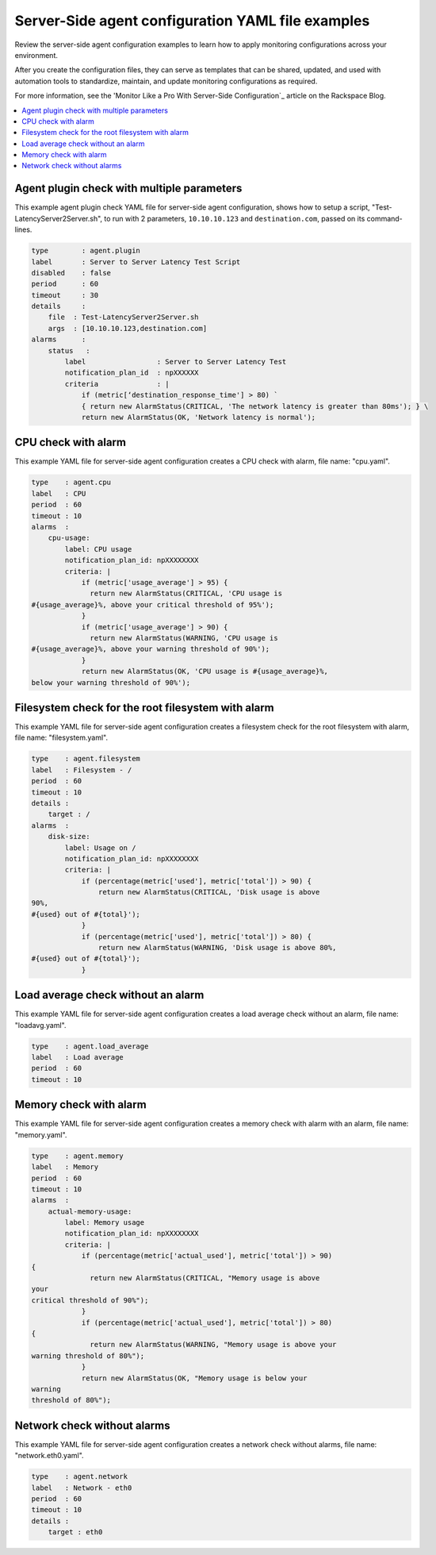 .. _server-side-yaml-config-examples:

===================================================
Server-Side agent configuration YAML file examples 
===================================================

Review the server-side agent configuration examples to learn how to apply monitoring 
configurations across your environment. 

After you create the configuration files, they can serve as templates that can be 
shared, updated, and used with automation tools to standardize, maintain, and 
update monitoring configurations as required.  

For more information, see the 'Monitor Like a Pro With Server-Side 
Configuration`_ article on the Rackspace Blog.


.. _Monitor Like a Pro With Server-Side  Configuration: http://blog.rackspace.com/monitor-like-a-pro-with-server-side-configuration/

.. contents:: 
   :local:
   :depth: 2
   

.. _agent-plugin-check-with-multiple-parameters:

Agent plugin check with multiple parameters
--------------------------------------------

This example agent plugin check YAML file for server-side agent
configuration, shows how to setup a script,
"Test-LatencyServer2Server.sh", to run with 2 parameters,
``10.10.10.123`` and ``destination.com``, passed on its command-lines.

.. code::  

    type        : agent.plugin
    label       : Server to Server Latency Test Script
    disabled    : false
    period      : 60
    timeout     : 30
    details     :
        file  : Test-LatencyServer2Server.sh
        args  : [10.10.10.123,destination.com]
    alarms      :
        status   :
            label                 : Server to Server Latency Test
            notification_plan_id  : npXXXXXX
            criteria              : |
                if (metric[‘destination_response_time'] > 80) `
                { return new AlarmStatus(CRITICAL, 'The network latency is greater than 80ms'); } \
                return new AlarmStatus(OK, 'Network latency is normal');


.. _cpu-check-with-alarm:

CPU check with alarm
-----------------------

This example YAML file for server-side agent configuration creates a CPU
check with alarm, file name: "cpu.yaml".

.. code::  

    type    : agent.cpu
    label   : CPU
    period  : 60
    timeout : 10
    alarms  :
        cpu-usage:
            label: CPU usage
            notification_plan_id: npXXXXXXXX
            criteria: |
                if (metric['usage_average'] > 95) {
                  return new AlarmStatus(CRITICAL, 'CPU usage is
    #{usage_average}%, above your critical threshold of 95%');
                }
                if (metric['usage_average'] > 90) {
                  return new AlarmStatus(WARNING, 'CPU usage is
    #{usage_average}%, above your warning threshold of 90%');
                }
                return new AlarmStatus(OK, 'CPU usage is #{usage_average}%,
    below your warning threshold of 90%');

Filesystem check for the root filesystem with alarm
----------------------------------------------------

This example YAML file for server-side agent configuration creates a
filesystem check for the root filesystem with alarm, file name:
"filesystem.yaml".

.. code::  

    type    : agent.filesystem
    label   : Filesystem - /
    period  : 60
    timeout : 10
    details :
        target : /
    alarms  :
        disk-size:
            label: Usage on /
            notification_plan_id: npXXXXXXXX
            criteria: |
                if (percentage(metric['used'], metric['total']) > 90) {
                    return new AlarmStatus(CRITICAL, 'Disk usage is above
    90%,
    #{used} out of #{total}');
                }
                if (percentage(metric['used'], metric['total']) > 80) {
                    return new AlarmStatus(WARNING, 'Disk usage is above 80%,
    #{used} out of #{total}');
                }

.. _load-average-check-without-an-alarm:

Load average check without an alarm
--------------------------------------

This example YAML file for server-side agent configuration creates a
load average check without an alarm, file name: "loadavg.yaml".

.. code::  

    type    : agent.load_average
    label   : Load average
    period  : 60
    timeout : 10


.. _memory-check-with-alarm: 

Memory check with alarm
--------------------------

This example YAML file for server-side agent configuration creates a
memory check with alarm with an alarm, file name: "memory.yaml".

.. code::  

    type    : agent.memory
    label   : Memory
    period  : 60
    timeout : 10
    alarms  :
        actual-memory-usage:
            label: Memory usage
            notification_plan_id: npXXXXXXXX
            criteria: |
                if (percentage(metric['actual_used'], metric['total']) > 90)
    {
                  return new AlarmStatus(CRITICAL, "Memory usage is above
    your
    critical threshold of 90%");
                }
                if (percentage(metric['actual_used'], metric['total']) > 80)
    {
                  return new AlarmStatus(WARNING, "Memory usage is above your
    warning threshold of 80%");
                }
                return new AlarmStatus(OK, "Memory usage is below your
    warning
    threshold of 80%");
    

.. _network-check-without-alarms:

Network check without alarms
--------------------------------

This example YAML file for server-side agent configuration creates a
network check without alarms, file name: "network.eth0.yaml".

.. code::  

    type    : agent.network
    label   : Network - eth0
    period  : 60
    timeout : 10
    details :
        target : eth0
